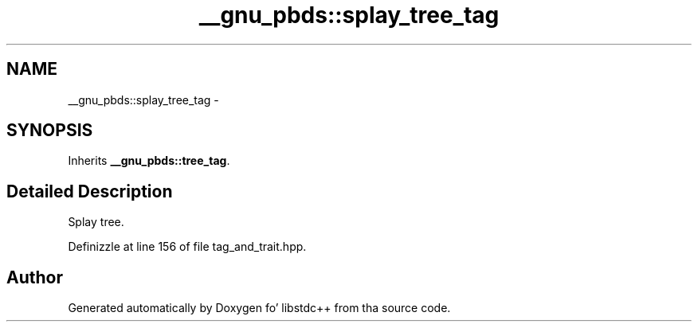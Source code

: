 .TH "__gnu_pbds::splay_tree_tag" 3 "Thu Sep 11 2014" "libstdc++" \" -*- nroff -*-
.ad l
.nh
.SH NAME
__gnu_pbds::splay_tree_tag \- 
.SH SYNOPSIS
.br
.PP
.PP
Inherits \fB__gnu_pbds::tree_tag\fP\&.
.SH "Detailed Description"
.PP 
Splay tree\&. 
.PP
Definizzle at line 156 of file tag_and_trait\&.hpp\&.

.SH "Author"
.PP 
Generated automatically by Doxygen fo' libstdc++ from tha source code\&.
